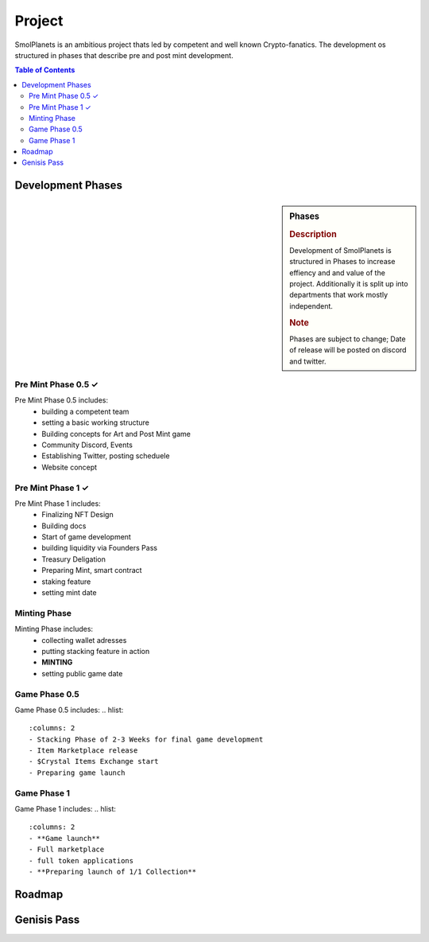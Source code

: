 Project
#######

SmolPlanets is an ambitious project thats led by competent and well known Crypto-fanatics.
The development os structured in phases that describe pre and post mint development.

.. contents:: Table of Contents


Development Phases
******************



.. sidebar:: Phases

   .. rubric:: Description

   Development of SmolPlanets is structured in Phases to
   increase effiency and and value of the project.
   Additionally it is split up into departments that work
   mostly independent.

   .. rubric:: Note

   Phases are subject to change;
   Date of release will be posted on discord and twitter.

Pre Mint Phase 0.5 ✓
====================
Pre Mint Phase 0.5 includes:
  - building a competent team
  - setting a basic working structure
  - Building concepts for Art and Post Mint game
  - Community Discord, Events
  - Establishing Twitter, posting scheduele
  - Website concept


Pre Mint Phase 1 ✓
================
Pre Mint Phase 1 includes:
  - Finalizing NFT Design
  - Building docs
  - Start of game development
  - building liquidity via Founders Pass
  - Treasury Deligation
  - Preparing Mint, smart contract
  - staking feature
  - setting mint date


Minting Phase
=============
Minting Phase includes:
 - collecting wallet adresses
 - putting stacking feature in action
 - **MINTING**
 - setting public game date


Game Phase 0.5
==============
Game Phase 0.5 includes:
.. hlist::
   :columns: 2
   - Stacking Phase of 2-3 Weeks for final game development
   - Item Marketplace release
   - $Crystal Items Exchange start
   - Preparing game launch




Game Phase 1
============
Game Phase 1 includes:
.. hlist::
   :columns: 2
   - **Game launch**
   - Full marketplace
   - full token applications
   - **Preparing launch of 1/1 Collection**





Roadmap
*******





Genisis Pass
************
